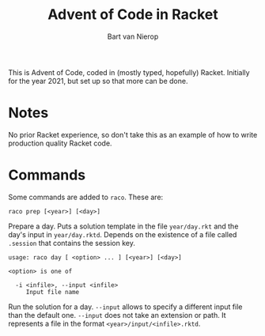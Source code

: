 #+title: Advent of Code in Racket
#+author: Bart van Nierop

This is Advent of Code, coded in (mostly typed, hopefully) Racket. Initially for
the year 2021, but set up so that more can be done.

* Notes
No prior Racket experience, so don't take this as an example of how to write
production quality Racket code.

* Commands
Some commands are added to ~raco~. These are:


#+begin_src
raco prep [<year>] [<day>]
#+end_src
Prepare a day. Puts a solution template in the file ~year/day.rkt~ and the day's
input in ~year/day.rktd~. Depends on the existence of a file called ~.session~
that contains the session key.

#+begin_src
usage: raco day [ <option> ... ] [<year>] [<day>]

<option> is one of

  -i <infile>, --input <infile>
     Input file name
#+end_src
Run the solution for a day. ~--input~ allows to specify a different input file
than the default one. ~--input~ does not take an extension or path. It
represents a file in the format ~<year>/input/<infile>.rktd~.
